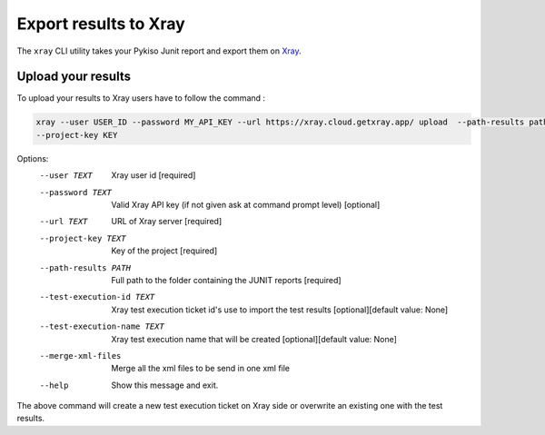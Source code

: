 
.. _xray:

Export results to Xray
======================

The ``xray`` CLI utility takes your Pykiso Junit report and export them on `Xray <https://xray.cloud.getxray.app/>`__.

Upload your results
-------------------
To upload your results to Xray users have to follow the command :

.. code:: bash

    xray --user USER_ID --password MY_API_KEY --url https://xray.cloud.getxray.app/ upload  --path-results path/to/reports/folder --test-execution-id "BDU3-12345"
    --project-key KEY

Options:
  --user TEXT                   Xray user id  [required]
  --password TEXT               Valid Xray API key (if not given ask at command prompt
                                level)  [optional]
  --url TEXT                    URL of Xray server  [required]
  --project-key TEXT            Key of the project  [required]
  --path-results PATH           Full path to the folder containing the JUNIT reports
                                [required]
  --test-execution-id TEXT      Xray test execution ticket id's use to import the
                                test results [optional][default value: None]
  --test-execution-name TEXT    Xray test execution name that will be created [optional][default value: None]
  --merge-xml-files             Merge all the xml files to be send in one xml file
  --help                        Show this message and exit.


The above command will create a new test execution ticket on Xray side or overwrite an existing one with the test results.

